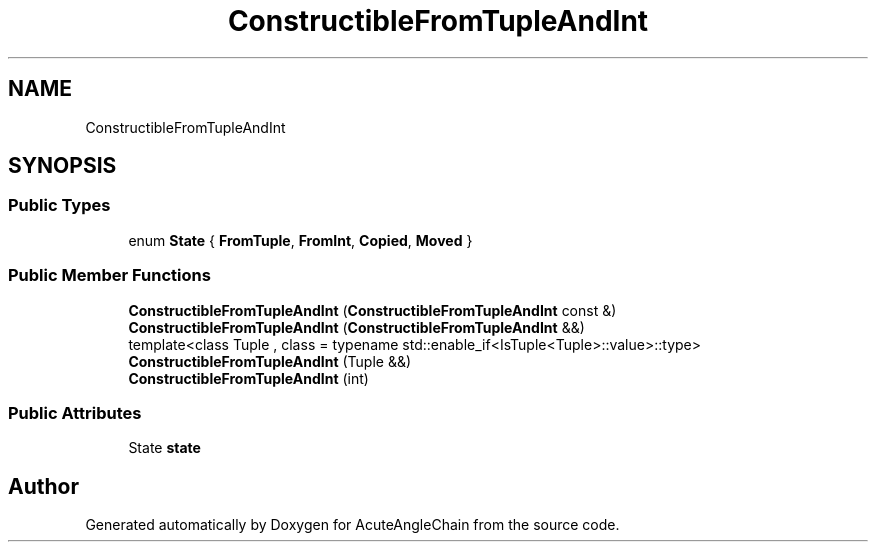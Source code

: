 .TH "ConstructibleFromTupleAndInt" 3 "Sun Jun 3 2018" "AcuteAngleChain" \" -*- nroff -*-
.ad l
.nh
.SH NAME
ConstructibleFromTupleAndInt
.SH SYNOPSIS
.br
.PP
.SS "Public Types"

.in +1c
.ti -1c
.RI "enum \fBState\fP { \fBFromTuple\fP, \fBFromInt\fP, \fBCopied\fP, \fBMoved\fP }"
.br
.in -1c
.SS "Public Member Functions"

.in +1c
.ti -1c
.RI "\fBConstructibleFromTupleAndInt\fP (\fBConstructibleFromTupleAndInt\fP const &)"
.br
.ti -1c
.RI "\fBConstructibleFromTupleAndInt\fP (\fBConstructibleFromTupleAndInt\fP &&)"
.br
.ti -1c
.RI "template<class Tuple , class  = typename std::enable_if<IsTuple<Tuple>::value>::type> \fBConstructibleFromTupleAndInt\fP (Tuple &&)"
.br
.ti -1c
.RI "\fBConstructibleFromTupleAndInt\fP (int)"
.br
.in -1c
.SS "Public Attributes"

.in +1c
.ti -1c
.RI "State \fBstate\fP"
.br
.in -1c

.SH "Author"
.PP 
Generated automatically by Doxygen for AcuteAngleChain from the source code\&.
